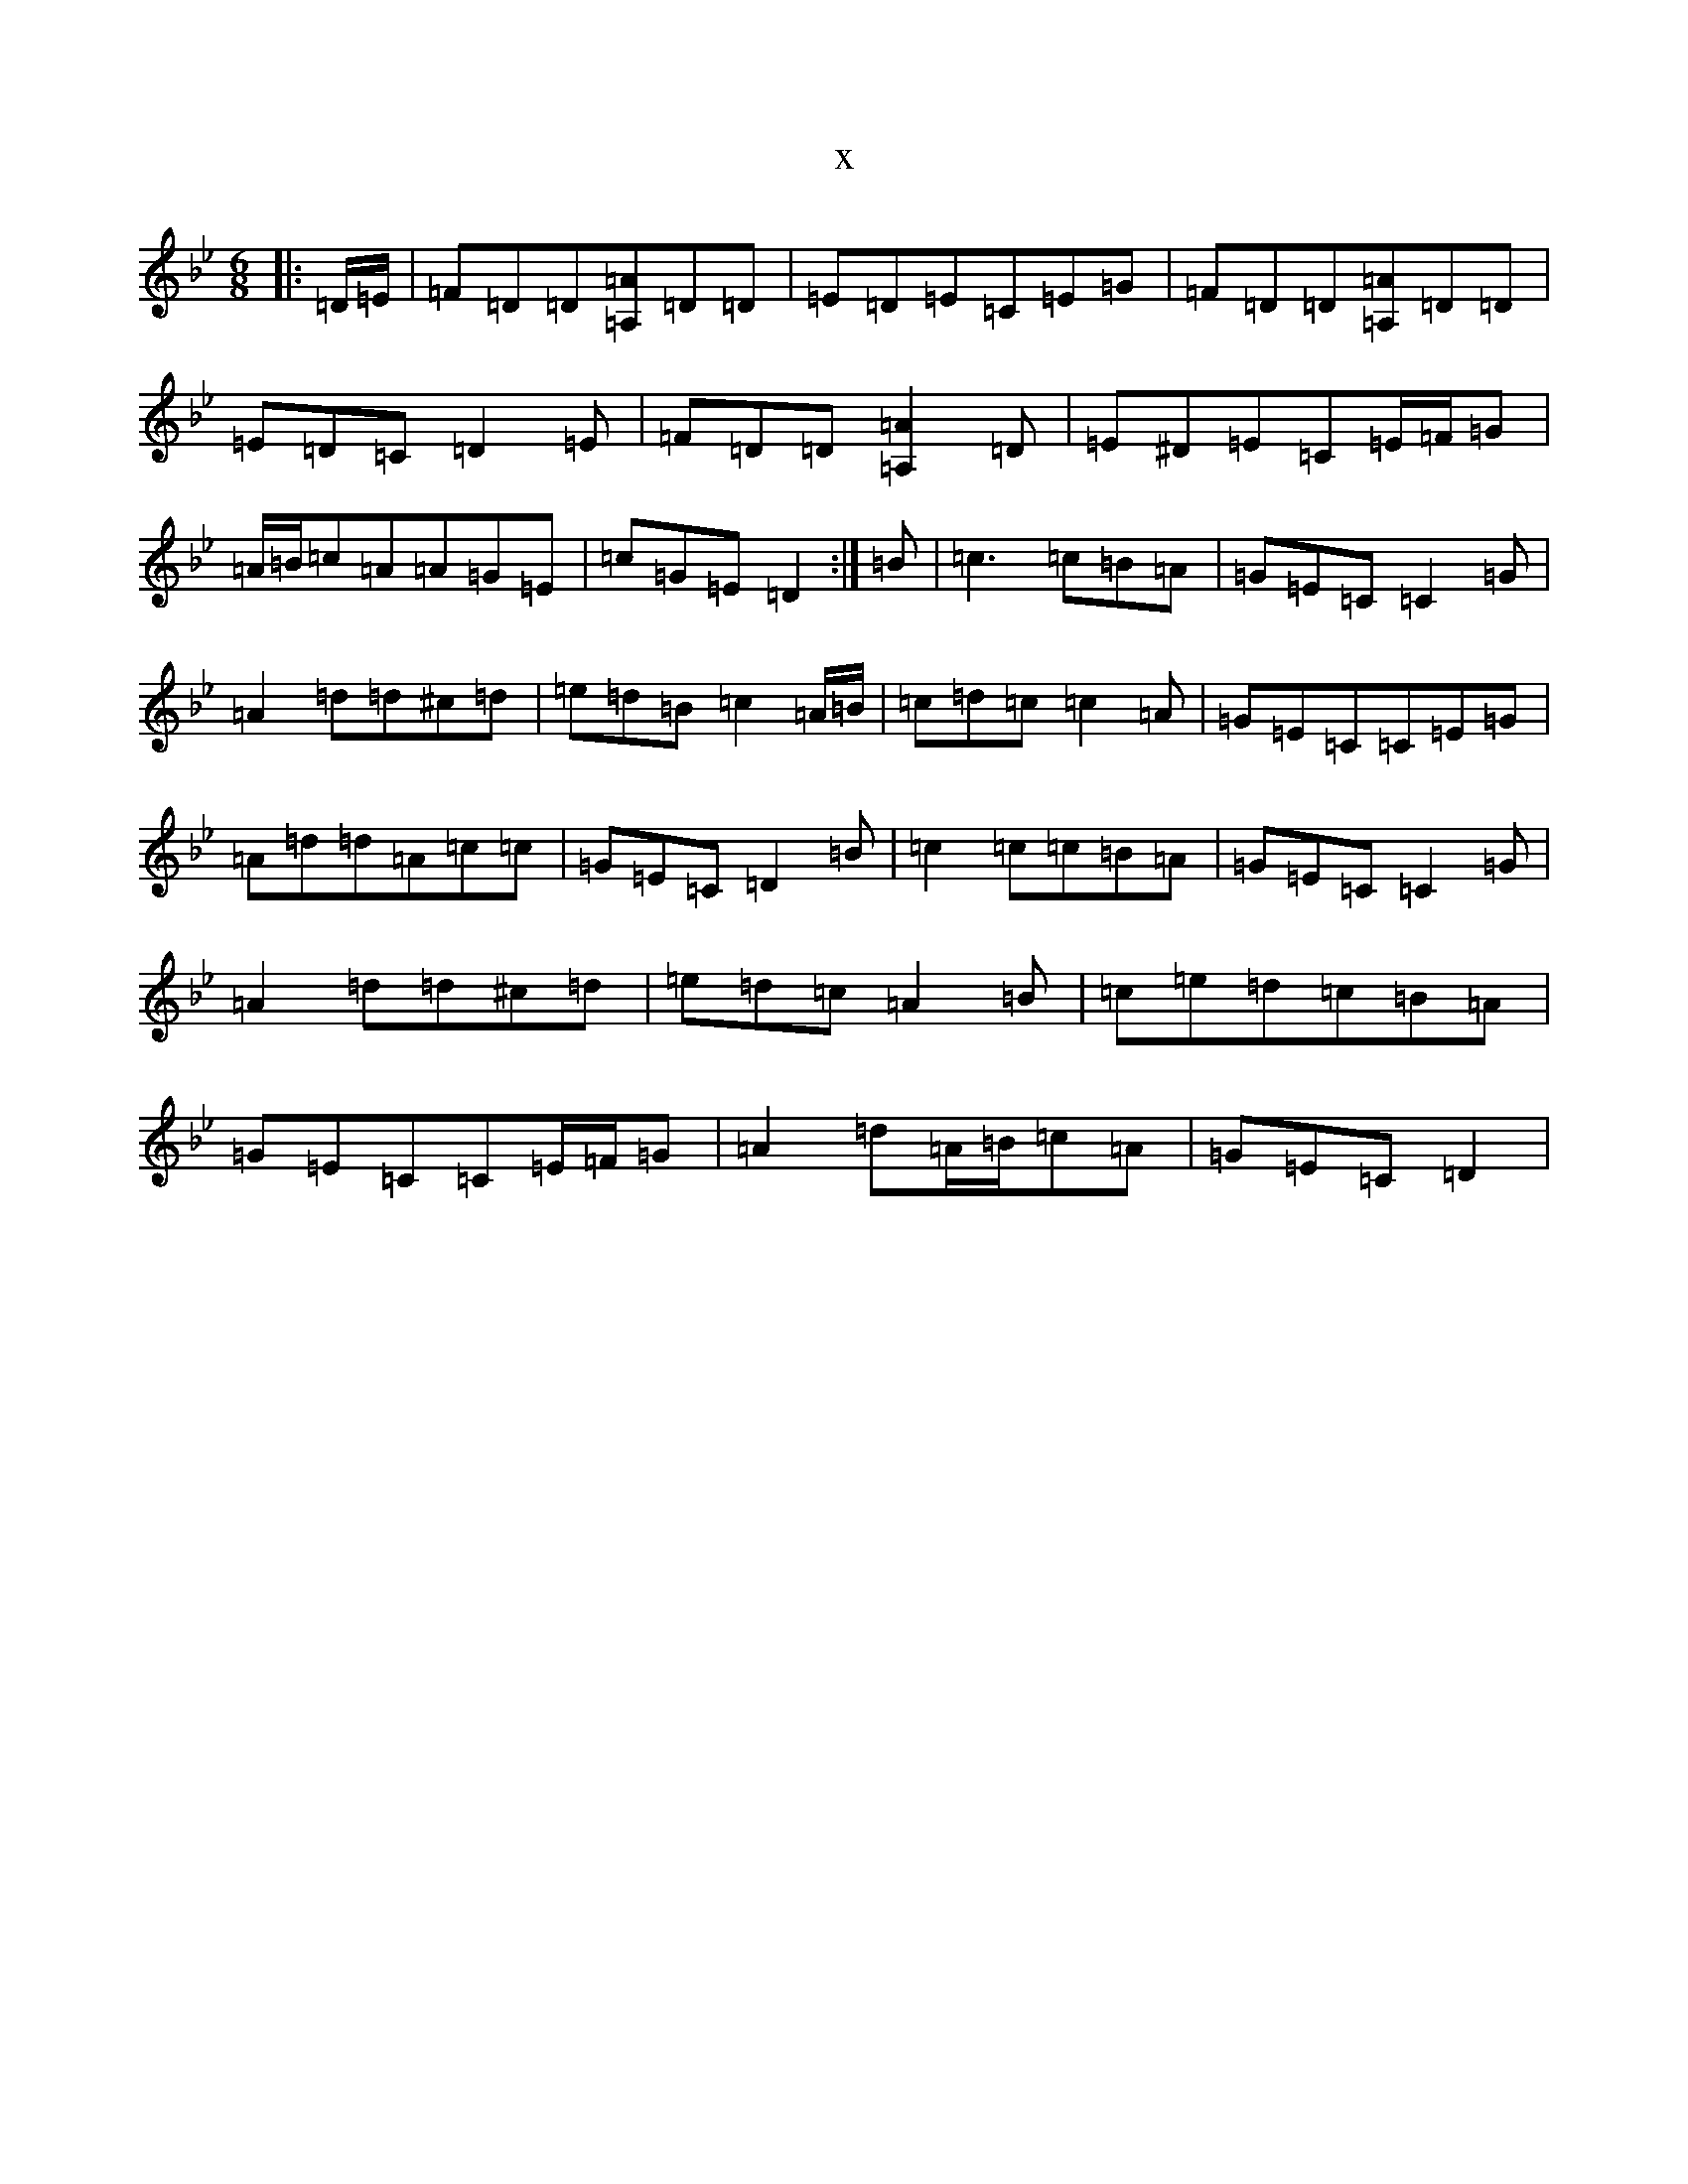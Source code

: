 X:8895
T:x
L:1/8
M:6/8
K: C Dorian
|:=D/2=E/2|=F=D=D[=A,=A]=D=D|=E=D=E=C=E=G|=F=D=D[=A,=A]=D=D|=E=D=C=D2=E|=F=D=D[=A,2=A2]=D|=E^D=E=C=E/2=F/2=G|=A/2=B/2=c=A=A=G=E|=c=G=E=D2:|=B|=c3=c=B=A|=G=E=C=C2=G|=A2=d=d^c=d|=e=d=B=c2=A/2=B/2|=c=d=c=c2=A|=G=E=C=C=E=G|=A=d=d=A=c=c|=G=E=C=D2=B|=c2=c=c=B=A|=G=E=C=C2=G|=A2=d=d^c=d|=e=d=c=A2=B|=c=e=d=c=B=A|=G=E=C=C=E/2=F/2=G|=A2=d=A/2=B/2=c=A|=G=E=C=D2|